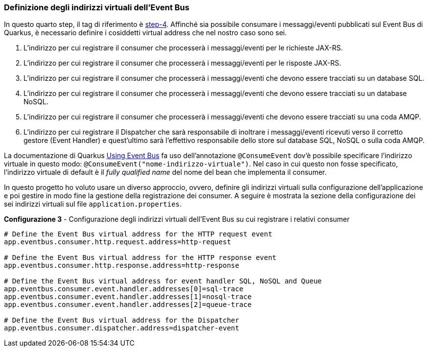 === Definizione degli indirizzi virtuali dell'Event Bus

In questo quarto step, il tag di riferimento è https://github.com/amusarra/eventbus-logging-filter-jaxrs/tree/step-4[step-4]. Affinché sia possibile consumare i messaggi/eventi pubblicati sul Event Bus di Quarkus, è necessario definire i cosiddetti virtual address che nel nostro caso sono sei.

. L'indirizzo per cui registrare il consumer che processerà i messaggi/eventi per le richieste JAX-RS.
. L'indirizzo per cui registrare il consumer che processerà i messaggi/eventi per le risposte JAX-RS.
. L'indirizzo per cui registrare il consumer che processerà i messaggi/eventi che devono essere tracciati su un database SQL.
. L'indirizzo per cui registrare il consumer che processerà i messaggi/eventi che devono essere tracciati su un database NoSQL.
. L'indirizzo per cui registrare il consumer che processerà i messaggi/eventi che devono essere tracciati su una coda AMQP.
. L'indirizzo per cui registrare il Dispatcher che sarà responsabile di inoltrare i messaggi/eventi ricevuti verso il corretto gestore (Event Handler) e quest'ultimo sarà l'effettivo responsabile dello store sul database SQL, NoSQL o sulla coda AMQP.

La documentazione di Quarkus https://quarkus.io/guides/reactive-event-bus[Using Event Bus] fa uso dell'annotazione `@ConsumeEvent` dov'è possibile specificare l'indirizzo virtuale in questo modo: `@ConsumeEvent("nome-indirizzo-virtuale")`. Nel caso in cui questo non fosse specificato, l'indirizzo virtuale di default è il _fully qualified name_ del nome del bean che implementa il consumer.

In questo progetto ho voluto usare un diverso approccio, ovvero, definire gli indirizzi virtuali sulla configurazione dell'applicazione e poi gestire in modo fine la gestione della registrazione dei consumer. A seguire è mostrata la sezione della configurazione dei sei indirizzi virtuali sul file `application.properties`.

[source,properties, title="*Configurazione 3* - Configurazione degli indirizzi virtuali dell'Event Bus su cui registrare i relativi consumer"]
....
# Define the Event Bus virtual address for the HTTP request event
app.eventbus.consumer.http.request.address=http-request

# Define the Event Bus virtual address for the HTTP response event
app.eventbus.consumer.http.response.address=http-response

# Define the Event Bus virtual address for event handler SQL, NoSQL and Queue
app.eventbus.consumer.event.handler.addresses[0]=sql-trace
app.eventbus.consumer.event.handler.addresses[1]=nosql-trace
app.eventbus.consumer.event.handler.addresses[2]=queue-trace

# Define the Event Bus virtual address for the Dispatcher
app.eventbus.consumer.dispatcher.address=dispatcher-event
....
